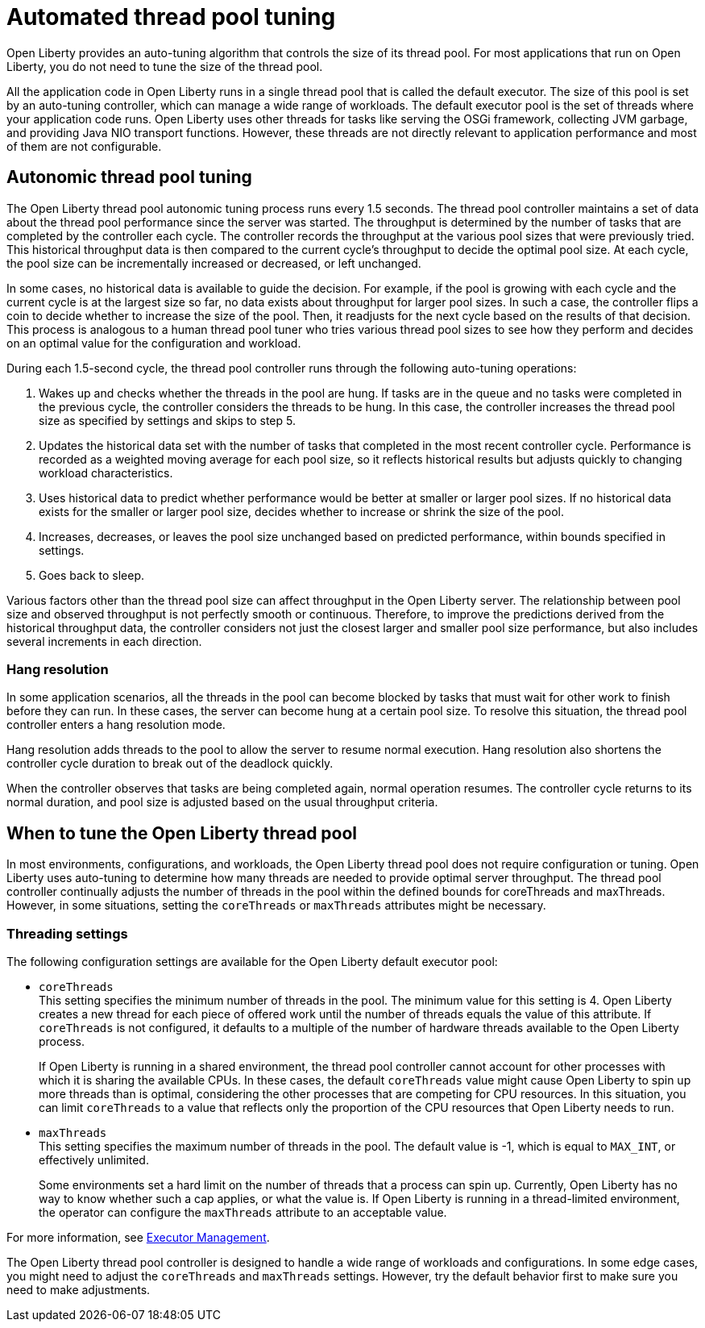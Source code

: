 // Copyright (c) 2020 IBM Corporation and others.
// Licensed under Creative Commons Attribution-NoDerivatives
// 4.0 International (CC BY-ND 4.0)
//   https://creativecommons.org/licenses/by-nd/4.0/
//
// Contributors:
//     IBM Corporation
//
:page-description: Open Liberty provides an auto-tuning algorithm that controls the size of its thread pool. For most applications that run on Open Liberty, it is not necessary to tune the size of the thread pool.
:page-layout: general-reference
:seo-title: The Open Liberty auto-tuning thread pool
:seo-description: Open Liberty provides an auto-tuning algorithm that controls the size of its thread pool. For most applications that run on Open Liberty, it is not necessary to tune the size of the thread pool.
:page-layout: general-reference
:page-type: general
= Automated thread pool tuning

Open Liberty provides an auto-tuning algorithm that controls the size of its thread pool.
For most applications that run on Open Liberty, you do not need to tune the size of the thread pool.

All the application code in Open Liberty runs in a single thread pool that is called the default executor.
The size of this pool is set by an auto-tuning controller, which can manage a wide range of workloads.
The default executor pool is the set of threads where your application code runs.
Open Liberty uses other threads for tasks like serving the OSGi framework, collecting JVM garbage, and providing Java NIO transport functions.
However, these threads are not directly relevant to application performance and most of them are not configurable.

== Autonomic thread pool tuning
The Open Liberty thread pool autonomic tuning process runs every 1.5 seconds.
The thread pool controller maintains a set of data about the thread pool performance since the server was started.
The throughput is determined by the number of tasks that are completed by the controller each cycle.
The controller records the throughput at the various pool sizes that were previously tried.
This historical throughput data is then compared to the current cycle’s throughput to decide the optimal pool size.
At each cycle, the pool size can be incrementally increased or decreased, or left unchanged.

In some cases, no historical data is available to guide the decision.
For example, if the pool is growing with each cycle and the current cycle is at the largest size so far, no data exists about throughput for larger pool sizes.
In such a case, the controller flips a coin to decide whether to increase the size of the pool.
Then, it readjusts for the next cycle based on the results of that decision.
This process is analogous to a human thread pool tuner who tries various thread pool sizes to see how they perform and decides on an optimal value for the configuration and workload.

During each 1.5-second cycle, the thread pool controller runs through the following auto-tuning operations:

. Wakes up and checks whether the threads in the pool are hung. If tasks are in the queue and no tasks were completed in the previous cycle, the controller considers the threads to be hung. In this case, the controller increases the thread pool size as specified by settings and skips to step 5.

. Updates the historical data set with the number of tasks that completed in the most recent controller cycle. Performance is recorded as a weighted moving average for each pool size, so it reflects historical results but adjusts quickly to changing workload characteristics.

. Uses historical data to predict whether performance would be better at smaller or larger pool sizes. If no historical data exists for the smaller or larger pool size, decides whether to increase or shrink the size of the pool.

. Increases, decreases, or leaves the pool size unchanged based on predicted performance, within bounds specified in settings.

. Goes back to sleep.

Various factors other than the thread pool size can affect throughput in the Open Liberty server.
The relationship between pool size and observed throughput is not perfectly smooth or continuous.
Therefore, to improve the predictions derived from the historical throughput data, the controller considers not just the closest larger and smaller pool size performance, but also includes several increments in each direction.

=== Hang resolution

In some application scenarios, all the threads in the pool can become blocked by tasks that must wait for other work to finish before they can run.
In these cases, the server can become hung at a certain pool size.
To resolve this situation, the thread pool controller enters a hang resolution mode.

Hang resolution adds threads to the pool to allow the server to resume normal execution.
Hang resolution also shortens the controller cycle duration to break out of the deadlock quickly.

When the controller observes that tasks are being completed again, normal operation resumes.
The controller cycle returns to its normal duration, and pool size is adjusted based on the usual throughput criteria.

== When to tune the Open Liberty thread pool
In most environments, configurations, and workloads, the Open Liberty thread pool does not require configuration or tuning.
Open Liberty uses auto-tuning to determine how many threads are needed to provide optimal server throughput.
The thread pool controller continually adjusts the number of threads in the pool within the defined bounds for coreThreads and maxThreads.
However, in some situations, setting the `coreThreads` or `maxThreads` attributes might be necessary.

=== Threading settings

The following configuration settings are available for the Open Liberty default executor pool:

* `coreThreads` +
This setting specifies the minimum number of threads in the pool. The  minimum value for this setting is 4.
Open Liberty creates a new thread for each piece of offered work until the number of threads equals the value of this attribute.
If `coreThreads` is not configured, it defaults to a multiple of the number of hardware threads available to the Open Liberty process.
+
If Open Liberty is running in a shared environment, the thread pool controller cannot account for other processes with which it is sharing the available CPUs.
In these cases, the default `coreThreads` value might cause Open Liberty to spin up more threads than is optimal, considering the other processes that are competing for CPU resources.
In this situation, you can limit `coreThreads` to a value that reflects only the proportion of the CPU resources that Open Liberty needs to run.

* `maxThreads` +
This setting specifies the maximum number of threads in the pool.
The default value is -1, which is equal to `MAX_INT`, or effectively unlimited.
+
Some environments set a hard limit on the number of threads that a process can spin up.
Currently, Open Liberty has no way to know whether such a cap applies, or what the value is.
If Open Liberty is running in a thread-limited environment, the operator can configure the `maxThreads` attribute to an acceptable value.

For more information, see link:/docs/ref/config/#executor.html[Executor Management].

The Open Liberty thread pool controller is designed to handle a wide range of workloads and configurations. In some edge cases, you might need to adjust the `coreThreads` and `maxThreads` settings. However, try the default behavior first to make sure you need to make adjustments.
